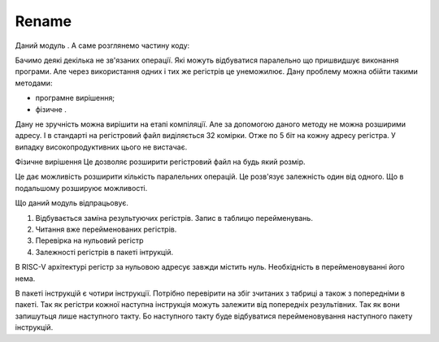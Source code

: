 Rename
======

.. image:: ../img/rename.png
   :width: 800
   :align: center

Даний модуль . А саме розглянемо частину коду:

Бачимо деякі декілька не зв'язаних операції.
Які можуть відбуватися паралельно що пришвидшує виконання програми.
Але через використання одних і тих же регістрів це унеможилює.
Дану проблему можна обійти такими методами:

- програмне вирішення;
- фізичне .

Дану не зручність можна вирішити на етапі компіляції.
Але за допомогою даного методу не можна розширими адресу.
І в стандарті на регістровий файл виділяється 32 комірки.
Отже по 5 біт на кожну адресу регістра.
У випадку високопродуктивних цього не вистачає.

Фізичне вирішення
Це дозволяє розширити регістровий файл на будь який розмір.

Це дає можливість розширити кількість паралельних операцій.
Це розв'язує залежність один від одного.
Що в подальшому розшируює можливості.

Що даний модуль відпрацьовує.

1. Відбувається заміна результуючих регістрів. Запис в таблицю перейменувань.
2. Читання вже перейменованих регістрів.
3. Перевірка на нульовий регістр
4. Залежності регістрів в пакеті інтрукцій.

В RISC-V архітектурі регістр за нульовою адресує завжди містить нуль.
Необхідність в перейменовуванні його нема.

В пакеті інструкцій є чотири інструкції.
Потрібно перевірити на збіг зчитаних з табриці а також з попередніми в
пакеті.
Так як регістри кожної наступна інструкція можуть залежити від
попередніх результівних.
Так як вони запишутьця лише наступного такту.
Бо наступного такту буде відбуватися перейменовування
наступного пакету інструкцій.


